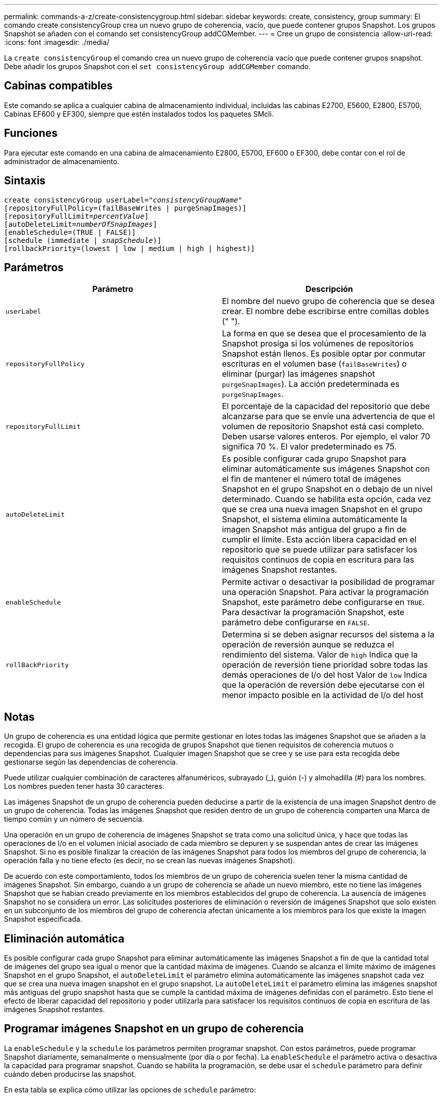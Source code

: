 ---
permalink: commands-a-z/create-consistencygroup.html 
sidebar: sidebar 
keywords: create, consistency, group 
summary: El comando create consistencyGroup crea un nuevo grupo de coherencia, vacío, que puede contener grupos Snapshot. Los grupos Snapshot se añaden con el comando set consistencyGroup addCGMember. 
---
= Cree un grupo de consistencia
:allow-uri-read: 
:icons: font
:imagesdir: ./media/


[role="lead"]
La `create consistencyGroup` el comando crea un nuevo grupo de coherencia vacío que puede contener grupos snapshot. Debe añadir los grupos Snapshot con el `set consistencyGroup addCGMember` comando.



== Cabinas compatibles

Este comando se aplica a cualquier cabina de almacenamiento individual, incluidas las cabinas E2700, E5600, E2800, E5700, Cabinas EF600 y EF300, siempre que estén instalados todos los paquetes SMcli.



== Funciones

Para ejecutar este comando en una cabina de almacenamiento E2800, E5700, EF600 o EF300, debe contar con el rol de administrador de almacenamiento.



== Sintaxis

[listing, subs="+macros"]
----
create consistencyGroup userLabel=pass:quotes[_"consistencyGroupName"_]
[repositoryFullPolicy=(failBaseWrites | purgeSnapImages)]
[repositoryFullLimit=pass:quotes[_percentValue_]]
[autoDeleteLimit=pass:quotes[_numberOfSnapImages_]]
[enableSchedule=(TRUE | FALSE)]
[schedule (immediate | pass:quotes[_snapSchedule_])]
[rollbackPriority=(lowest | low | medium | high | highest)]
----


== Parámetros

|===
| Parámetro | Descripción 


 a| 
`userLabel`
 a| 
El nombre del nuevo grupo de coherencia que se desea crear. El nombre debe escribirse entre comillas dobles (" ").



 a| 
`repositoryFullPolicy`
 a| 
La forma en que se desea que el procesamiento de la Snapshot prosiga si los volúmenes de repositorios Snapshot están llenos. Es posible optar por conmutar escrituras en el volumen base (`failBaseWrites`) o eliminar (purgar) las imágenes snapshot  `purgeSnapImages`). La acción predeterminada es `purgeSnapImages`.



 a| 
`repositoryFullLimit`
 a| 
El porcentaje de la capacidad del repositorio que debe alcanzarse para que se envíe una advertencia de que el volumen de repositorio Snapshot está casi completo. Deben usarse valores enteros. Por ejemplo, el valor 70 significa 70 %. El valor predeterminado es 75.



 a| 
`autoDeleteLimit`
 a| 
Es posible configurar cada grupo Snapshot para eliminar automáticamente sus imágenes Snapshot con el fin de mantener el número total de imágenes Snapshot en el grupo Snapshot en o debajo de un nivel determinado. Cuando se habilita esta opción, cada vez que se crea una nueva imagen Snapshot en el grupo Snapshot, el sistema elimina automáticamente la imagen Snapshot más antigua del grupo a fin de cumplir el límite. Esta acción libera capacidad en el repositorio que se puede utilizar para satisfacer los requisitos continuos de copia en escritura para las imágenes Snapshot restantes.



 a| 
`enableSchedule`
 a| 
Permite activar o desactivar la posibilidad de programar una operación Snapshot. Para activar la programación Snapshot, este parámetro debe configurarse en `TRUE`. Para desactivar la programación Snapshot, este parámetro debe configurarse en `FALSE`.



 a| 
`rollBackPriority`
 a| 
Determina si se deben asignar recursos del sistema a la operación de reversión aunque se reduzca el rendimiento del sistema. Valor de `high` Indica que la operación de reversión tiene prioridad sobre todas las demás operaciones de I/o del host Valor de `low` Indica que la operación de reversión debe ejecutarse con el menor impacto posible en la actividad de I/o del host

|===


== Notas

Un grupo de coherencia es una entidad lógica que permite gestionar en lotes todas las imágenes Snapshot que se añaden a la recogida. El grupo de coherencia es una recogida de grupos Snapshot que tienen requisitos de coherencia mutuos o dependencias para sus imágenes Snapshot. Cualquier imagen Snapshot que se cree y se use para esta recogida debe gestionarse según las dependencias de coherencia.

Puede utilizar cualquier combinación de caracteres alfanuméricos, subrayado (_), guión (-) y almohadilla (#) para los nombres. Los nombres pueden tener hasta 30 caracteres.

Las imágenes Snapshot de un grupo de coherencia pueden deducirse a partir de la existencia de una imagen Snapshot dentro de un grupo de coherencia. Todas las imágenes Snapshot que residen dentro de un grupo de coherencia comparten una Marca de tiempo común y un número de secuencia.

Una operación en un grupo de coherencia de imágenes Snapshot se trata como una solicitud única, y hace que todas las operaciones de I/o en el volumen inicial asociado de cada miembro se depuren y se suspendan antes de crear las imágenes Snapshot. Si no es posible finalizar la creación de las imágenes Snapshot para todos los miembros del grupo de coherencia, la operación falla y no tiene efecto (es decir, no se crean las nuevas imágenes Snapshot).

De acuerdo con este comportamiento, todos los miembros de un grupo de coherencia suelen tener la misma cantidad de imágenes Snapshot. Sin embargo, cuando a un grupo de coherencia se añade un nuevo miembro, este no tiene las imágenes Snapshot que se habían creado previamente en los miembros establecidos del grupo de coherencia. La ausencia de imágenes Snapshot no se considera un error. Las solicitudes posteriores de eliminación o reversión de imágenes Snapshot que solo existen en un subconjunto de los miembros del grupo de coherencia afectan únicamente a los miembros para los que existe la imagen Snapshot especificada.



== Eliminación automática

Es posible configurar cada grupo Snapshot para eliminar automáticamente las imágenes Snapshot a fin de que la cantidad total de imágenes del grupo sea igual o menor que la cantidad máxima de imágenes. Cuando se alcanza el límite máximo de imágenes Snapshot en el grupo Snapshot, el `autoDeleteLimit` el parámetro elimina automáticamente las imágenes snapshot cada vez que se crea una nueva imagen snapshot en el grupo snapshot. La `autoDeleteLimit` el parámetro elimina las imágenes snapshot más antiguas del grupo snapshot hasta que se cumple la cantidad máxima de imágenes definidas con el parámetro. Esto tiene el efecto de liberar capacidad del repositorio y poder utilizarla para satisfacer los requisitos continuos de copia en escritura de las imágenes Snapshot restantes.



== Programar imágenes Snapshot en un grupo de coherencia

La `enableSchedule` y la `schedule` los parámetros permiten programar snapshot. Con estos parámetros, puede programar Snapshot diariamente, semanalmente o mensualmente (por día o por fecha). La `enableSchedule` el parámetro activa o desactiva la capacidad para programar snapshot. Cuando se habilita la programación, se debe usar el `schedule` parámetro para definir cuándo deben producirse las snapshot.

En esta tabla se explica cómo utilizar las opciones de `schedule` parámetro:

|===
| Parámetro | Descripción 


 a| 
`schedule`
 a| 
Se requiere para especificar parámetros de programación.



 a| 
`immediate`
 a| 
Se inicia la operación de inmediato. Este elemento es mutuamente exclusivo con los demás parámetros de programación.



 a| 
`enableSchedule`
 a| 
Cuando se establece en `true`, la programación está activada. Cuando se establece en `false`, la programación está desactivada.

[NOTE]
====
El valor predeterminado es `false`.

====


 a| 
`startDate`
 a| 
Fecha específica en la que se inicia la operación. El formato para introducir la fecha es MM:DD:AA. El valor predeterminado es la fecha actual. Un ejemplo de esta opción es `startDate=06:27:11`.



 a| 
`scheduleDay`
 a| 
Día de la semana en el que se inicia la operación. Puede ser uno o varios de los siguientes valores, o incluso todos:

* `monday`
* `tuesday`
* `wednesday`
* `thursday`
* `friday`
* `saturday`
* `sunday`


[NOTE]
====
El valor debe escribirse entre paréntesis. Por ejemplo: `scheduleDay=(wednesday)`.

====
Para especificar varios días, se deben escribir los valores separados por un espacio dentro de un solo conjunto de paréntesis. Por ejemplo: `scheduleDay=(monday wednesday friday)`.

[NOTE]
====
Este parámetro no es compatible con una programación mensual.

====


 a| 
`startTime`
 a| 
Hora del día en la que se inicia la operación. El formato para introducir la hora es HH:MM, donde HH es la hora y MM son los minutos. Se usa un reloj de 24 horas. Por ejemplo, 2:00 de la tarde es 14:00. Un ejemplo de esta opción es `startTime=14:27`.



 a| 
`scheduleInterval`
 a| 
La cantidad mínima de tiempo, en minutos, que debe transcurrir entre las operaciones.el intervalo de programación no debe ser superior a 1440 (24 horas) y debe ser múltiplo de 30.

Un ejemplo de esta opción es``scheduleInterval=180``.



 a| 
`endDate`
 a| 
Fecha específica en la que se detiene la operación. El formato para introducir la fecha es MM:DD:AA. Si no se desea ninguna fecha de finalización, puede especificar `noEndDate`. Un ejemplo de esta opción es `endDate=11:26:11`.



 a| 
`timesPerDay`
 a| 
La cantidad de veces por día que debe ejecutarse la operación. Un ejemplo de esta opción es `timesPerDay=4`.



 a| 
`timezone`
 a| 
La zona horaria que se usará para la programación. Puede indicarse de dos formas:

* *GMT±HH:MM*
+
El ajuste de zona horaria con respecto a la hora GMT. Ejemplo: `timezone=GMT-06:00`.

* *Cadena de texto*
+
Una cadena de texto con la zona horaria estándar, escrita entre comillas. Ejemplo:``timezone="America/Chicago"``





 a| 
`scheduleDate`
 a| 
Día del mes en el que se ejecuta la operación. Para indicar los días se usan valores numéricos de 1 a 31.

[NOTE]
====
Este parámetro no es compatible con una programación semanal.

====
Un ejemplo de `scheduleDate` la opción es `scheduleDate=("15")`.



 a| 
`month`
 a| 
Mes específico en el que se ejecuta la operación. Los valores de los meses son:

* `jan` - Enero
* `feb` - Febrero
* `mar` - Marzo
* `apr` - Abril
* `may` - Mayo
* `jun` - Junio
* `jul` - Julio
* `aug` - Agosto
* `sep` - Septiembre
* `oct` - Octubre
* `nov` - Noviembre
* `dec` - Diciembre


[NOTE]
====
El valor debe escribirse entre paréntesis. Por ejemplo: `month=(jan)`.

====
Para especificar varios meses, se deben escribir los valores separados por un espacio dentro de un solo conjunto de paréntesis. Por ejemplo: `month=(jan jul dec)`.

Use este parámetro con el `scheduleDate` parámetro para realizar la operación en un día específico del mes.

[NOTE]
====
Este parámetro no es compatible con una programación semanal.

====
|===
En esta tabla se explica cómo utilizar la `timeZone` parámetro:

|===
| Nombre de zona horaria | Diferencia con respecto a GMT 


 a| 
`Etc/GMT+12`
 a| 
`GMT-12:00`



 a| 
`Etc/GMT+11`
 a| 
`GMT-11:00`



 a| 
`Pacific/Honolulu`
 a| 
`GMT-10:00`



 a| 
`America/Anchorage`
 a| 
`GMT-09:00`



 a| 
`America/Santa_Isabel`
 a| 
`GMT-08:00`



 a| 
`America/Los_Angeles`
 a| 
`GMT-08:00`



 a| 
`America/Phoenix`
 a| 
`GMT-07:00`



 a| 
`America/Chihuahua`
 a| 
`GMT-07:00`



 a| 
`America/Denver`
 a| 
`GMT-07:00`



 a| 
`America/Guatemala`
 a| 
`GMT-06:00`



 a| 
`America/Chicago`
 a| 
`GMT-06:00`



 a| 
`America/Mexico_City`
 a| 
`GMT-06:00`



 a| 
`America/Regina`
 a| 
`GMT-06:00`



 a| 
`America/Bogota`
 a| 
`GMT-05:00`



 a| 
`America/New_York`
 a| 
`GMT-05:00`



 a| 
`Etc/GMT+5`
 a| 
`GMT-05:00`



 a| 
`America/Caracas`
 a| 
`GMT-04:30`



 a| 
`America/Asuncion`
 a| 
`GMT-04:00`



 a| 
`America/Halifax`
 a| 
`GMT-04:00`



 a| 
`America/Cuiaba`
 a| 
`GMT-04:00`



 a| 
`America/La_Paz`
 a| 
`GMT-04:00`



 a| 
`America/Santiago`
 a| 
`GMT-04:00`



 a| 
`America/St_Johns`
 a| 
`GMT-03:30`



 a| 
`America/Sao_Paulo`
 a| 
`GMT-03:00`



 a| 
`America/Buenos_Aires`
 a| 
`GMT-03:00`



 a| 
`America/Cayenne`
 a| 
`GMT-03:00`



 a| 
`America/Godthab`
 a| 
`GMT-03:00`



 a| 
`America/Montevideo`
 a| 
`GMT-03:00`



 a| 
`Etc/GMT+2`
 a| 
`GMT-02:00`



 a| 
`Atlantic/Azores`
 a| 
`GMT-01:00`



 a| 
`Atlantic/Cape_Verde`
 a| 
`GMT-01:00`



 a| 
`Africa/Casablanca`
 a| 
`GMT`



 a| 
`Etc/GMT`
 a| 
`GMT`



 a| 
`Europe/London`
 a| 
`GMT`



 a| 
`Atlantic/Reykjavik`
 a| 
`GMT`



 a| 
`Europe/Berlin`
 a| 
`GMT+01:00`



 a| 
`Europe/Budapest`
 a| 
`GMT+01:00`



 a| 
`Europe/Paris`
 a| 
`GMT+01:00`



 a| 
`Europe/Warsaw`
 a| 
`GMT+01:00`



 a| 
`Africa/Lagos`
 a| 
`GMT+01:00`



 a| 
`Africa/Windhoek`
 a| 
`GMT+01:00`



 a| 
`Asia/Anman`
 a| 
`GMT+02:00`



 a| 
`Asia/Beirut`
 a| 
`GMT+02:00`



 a| 
`Africa/Cairo`
 a| 
`GMT+02:00`



 a| 
`Asia/Damascus`
 a| 
`GMT+02:00`



 a| 
`Africa/Johannesburg`
 a| 
`GMT+02:00`



 a| 
`Europe/Kiev`
 a| 
`GMT+02:00`



 a| 
`Asia/Jerusalem`
 a| 
`GMT+02:00`



 a| 
`Europe/Istanbul`
 a| 
`GMT+03:00`



 a| 
`Europe/Minsk`
 a| 
`GMT+02:00`



 a| 
`Asia/Baghdad`
 a| 
`GMT+03:00`



 a| 
`Asia/Riyadh`
 a| 
`GMT+03:00`



 a| 
`Africa/Nairobi`
 a| 
`GMT+03:00`



 a| 
`Asia/Tehran`
 a| 
`GMT+03:30`



 a| 
`Europe/Moscow`
 a| 
`GMT+04:00`



 a| 
`Asia/Dubai`
 a| 
`GMT+04:00`



 a| 
`Asia/Baku`
 a| 
`GMT+04:00`



 a| 
`Indian/Mauritius`
 a| 
`GMT+04:00`



 a| 
`Asia/Tbilisi`
 a| 
`GMT+04:00`



 a| 
`Asia/Yerevan`
 a| 
`GMT+04:00`



 a| 
`Asia/Kabul`
 a| 
`GMT+04:30`



 a| 
`Asia/Karachi`
 a| 
`GMT+05:00`



 a| 
`Asia//Tashkent`
 a| 
`GMT+05:00`



 a| 
`Asia/Calcutta`
 a| 
`GMT+05:30`



 a| 
`Asia/Colombo`
 a| 
`GMT+05:30`



 a| 
`Asia/Katmandu`
 a| 
`GMT+05:45`



 a| 
`Asia/Yekaterinburg`
 a| 
`GMT+06:00`



 a| 
`Asia/Almaty`
 a| 
`GMT+06:00`



 a| 
`Asia/Dhaka`
 a| 
`GMT+06:00`



 a| 
`Asia/Rangoon`
 a| 
`GMT+06:30`



 a| 
`Asia/Novosibirsk`
 a| 
`GMT+07:00`



 a| 
`Asia/Bangkok`
 a| 
`GMT+07:00`



 a| 
`Asia/Krasnoyarsk`
 a| 
`GMT+08:00`



 a| 
`Asia/Shanghai`
 a| 
`GMT+08:00`



 a| 
`Asia/Singapore`
 a| 
`GMT+08:00`



 a| 
`Australia/Perth`
 a| 
`GMT+08:00`



 a| 
`Asia/Taipei`
 a| 
`GMT+08:00`



 a| 
`Asia/Ulaanbaatar`
 a| 
`GMT+08:00`



 a| 
`Asia/Irkutsk`
 a| 
`GMT+09:00`



 a| 
`Asia/Tokyo`
 a| 
`GMT+09:00`



 a| 
`Asia/Seoul`
 a| 
`GMT+09:00`



 a| 
`Australia/Adelaide`
 a| 
`GMT+09:30`



 a| 
`Australia/Darwin`
 a| 
`GMT+09:30`



 a| 
`Asia/Yakutsk`
 a| 
`GMT+10:00`



 a| 
`Australia/Brisbane`
 a| 
`GMT+10:00`



 a| 
`Australia/Sydney`
 a| 
`GMT+10:00`



 a| 
`Pacific/Port Moresby`
 a| 
`GMT+10:00`



 a| 
`Australia/Hobart`
 a| 
`GMT+10:00`



 a| 
`Asia/Vladivostok`
 a| 
`GMT+11:00`



 a| 
`Pacific/Guadalcanal`
 a| 
`GMT+11:00`



 a| 
`Pacific/Auckland`
 a| 
`GMT+12:00`



 a| 
`Etc/GMT-12`
 a| 
`GMT+12:00`



 a| 
`Pacific/Fiji`
 a| 
`GMT+12:00`



 a| 
`Asia/Kamchatka`
 a| 
`GMT+12:00`



 a| 
`Pacific/Tongatapu`
 a| 
`GMT+13:00`

|===
La cadena de código para definir una programación es similar a estos ejemplos:

[listing]
----
enableSchedule=true schedule startTime=14:27
----
[listing]
----
enableSchedule=true schedule scheduleInterval=180
----
[listing]
----
enableSchedule=true schedule timeZone=GMT-06:00
----
[listing]
----
enableSchedule=true schedule timeZone="America/Chicago"
----
Si también utiliza la `scheduleInterval` el firmware elige entre `timesPerDay` y la `scheduleInterval` seleccionando el valor más bajo de las dos opciones. El firmware calcula un valor de número entero para `scheduleInterval` opción dividiendo 1440 por un `scheduleInterval` valor de opción definido. Por ejemplo, 1440/180 = 8. A continuación, el firmware compara la `timesPerDay` valor entero con el calculado `scheduleInterval` valor entero y usa el valor más pequeño.

Para eliminar una programación, utilice `delete volume` con el `schedule` parámetro. La `delete volume` con el `schedule` el parámetro solo elimina la programación, no el volumen snapshot.

Al ejecutar una reversión en un grupo de coherencia, la operación predeterminada es revertir todos los miembros del grupo de coherencia. Si no es posible iniciar la reversión correctamente para todos los miembros del grupo de coherencia, la reversión falla y no tiene efecto. No se revierte la imagen Snapshot.



== Nivel de firmware mínimo

7.83

7.86 añade el `scheduleDate` y la `month` opción.
